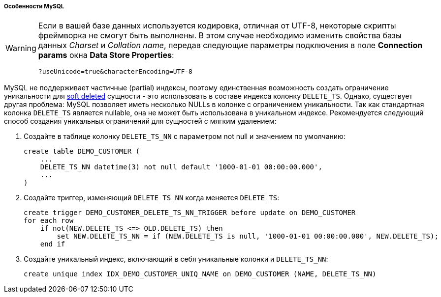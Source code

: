 :sourcesdir: ../../../../../source

[[db_mysql_features]]
===== Особенности MySQL

[WARNING]
====
Если в вашей базе данных используется кодировка, отличная от UTF-8, некоторые скрипты фреймворка не смогут быть выполнены. В этом случае необходимо изменить свойства базы данных _Charset_ и _Collation name_, передав следующие параметры подключения в поле *Connection params* окна *Data Store Properties*:

[source, plain]
----
?useUnicode=true&characterEncoding=UTF-8
----
====

MySQL не поддерживает частичные (partial) индексы, поэтому единственная возможность создать ограничение уникальности для <<soft_deletion,soft deleted>> сущности - это использовать в составе индекса колонку `DELETE_TS`. Однако, существует другая проблема: MySQL позволяет иметь несколько NULLs в колонке с ограничением уникальности. Так как стандартная колонка `DELETE_TS` является nullable, она не может быть использована в уникальном индексе. Рекомендуется следующий способ создания уникальных ограничений для сущностей с мягким удалением:

. Создайте в таблице колонку `DELETE_TS_NN` с параметром not null и значением по умолчанию:
+
[source, sql]
----
create table DEMO_CUSTOMER (
    ...
    DELETE_TS_NN datetime(3) not null default '1000-01-01 00:00:00.000',
    ...
)
----

. Создайте триггер, изменяющий `DELETE_TS_NN` когда меняется `DELETE_TS`:
+
[source, sql]
----
create trigger DEMO_CUSTOMER_DELETE_TS_NN_TRIGGER before update on DEMO_CUSTOMER
for each row
    if not(NEW.DELETE_TS <=> OLD.DELETE_TS) then
        set NEW.DELETE_TS_NN = if (NEW.DELETE_TS is null, '1000-01-01 00:00:00.000', NEW.DELETE_TS);
    end if
----

. Создайте уникальный индекс, включающий в себя уникальные колонки и `DELETE_TS_NN`:
+
[source, sql]
----
create unique index IDX_DEMO_CUSTOMER_UNIQ_NAME on DEMO_CUSTOMER (NAME, DELETE_TS_NN)
----

